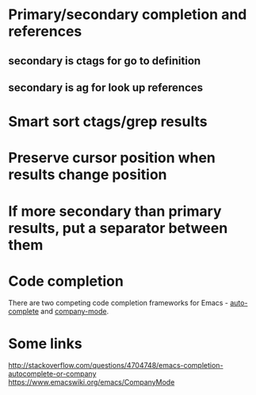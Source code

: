 * Primary/secondary completion and references
** secondary is ctags for go to definition
** secondary is ag for look up references
* Smart sort ctags/grep results
* Preserve cursor position when results change position
* If more secondary than primary results, put a separator between them
* Code completion
There are two competing code completion frameworks for Emacs - [[https://github.com/auto-complete/auto-complete][auto-complete]] and [[https://github.com/company-mode/company-mode][company-mode]].
* Some links
http://stackoverflow.com/questions/4704748/emacs-completion-autocomplete-or-company
https://www.emacswiki.org/emacs/CompanyMode
